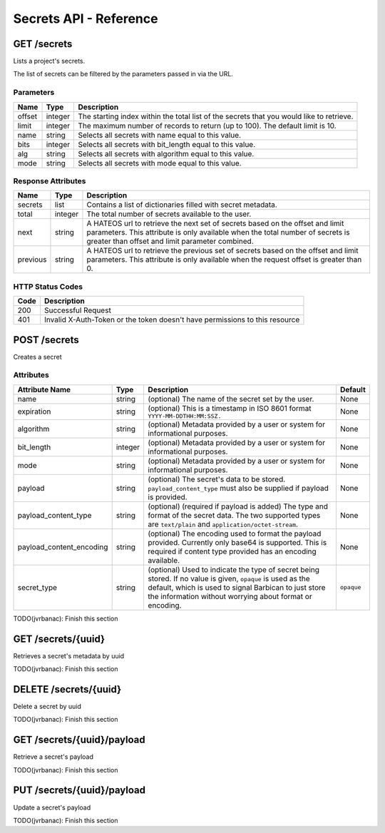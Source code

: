 ***********************
Secrets API - Reference
***********************

GET /secrets
############
Lists a project's secrets.

The list of secrets can be filtered by the parameters passed in via the URL.

Parameters
**********

+--------+---------+----------------------------------------------------------------+
| Name   | Type    | Description                                                    |
+========+=========+================================================================+
| offset | integer | The starting index within the total list of the secrets that   |
|        |         | you would like to retrieve.                                    |
+--------+---------+----------------------------------------------------------------+
| limit  | integer | The maximum number of records to return (up to 100). The       |
|        |         | default limit is 10.                                           |
+--------+---------+----------------------------------------------------------------+
| name   | string  | Selects all secrets with name equal to this value.             |
+--------+---------+----------------------------------------------------------------+
| bits   | integer | Selects all secrets with bit_length equal to this value.       |
+--------+---------+----------------------------------------------------------------+
| alg    | string  | Selects all secrets with algorithm equal to this value.        |
+--------+---------+----------------------------------------------------------------+
| mode   | string  | Selects all secrets with mode equal to this value.             |
+--------+---------+----------------------------------------------------------------+

Response Attributes
*******************

+----------+---------+--------------------------------------------------------------+
| Name     | Type    | Description                                                  |
+==========+=========+==============================================================+
| secrets  | list    | Contains a list of dictionaries filled with secret metadata. |
+----------+---------+--------------------------------------------------------------+
| total    | integer | The total number of secrets available to the user.           |
+----------+---------+--------------------------------------------------------------+
| next     | string  | A HATEOS url to retrieve the next set of secrets based on    |
|          |         | the offset and limit parameters. This attribute is only      |
|          |         | available when the total number of secrets is greater than   |
|          |         | offset and limit parameter combined.                         |
+----------+---------+--------------------------------------------------------------+
| previous | string  | A HATEOS url to retrieve the previous set of secrets based   |
|          |         | on the offset and limit parameters. This attribute is only   |
|          |         | available when the request offset is greater than 0.         |
+----------+---------+--------------------------------------------------------------+


HTTP Status Codes
*****************

+------+-----------------------------------------------------------------------------+
| Code | Description                                                                 |
+======+=============================================================================+
| 200  | Successful Request                                                          |
+------+-----------------------------------------------------------------------------+
| 401  | Invalid X-Auth-Token or the token doesn't have permissions to this resource |
+------+-----------------------------------------------------------------------------+


POST /secrets
#############
Creates a secret

Attributes
**********

+----------------------------+---------+----------------------------------------------+------------+
| Attribute Name             | Type    | Description                                  | Default    |
+============================+=========+==============================================+============+
| name                       | string  | (optional) The name of the secret set by the | None       |
|                            |         | user.                                        |            |
+----------------------------+---------+----------------------------------------------+------------+
| expiration                 | string  | (optional) This is a timestamp in ISO 8601   | None       |
|                            |         | format ``YYYY-MM-DDTHH:MM:SSZ.``             |            |
+----------------------------+---------+----------------------------------------------+------------+
| algorithm                  | string  | (optional) Metadata provided by a user or    | None       |
|                            |         | system for informational purposes.           |            |
+----------------------------+---------+----------------------------------------------+------------+
| bit_length                 | integer | (optional) Metadata provided by a user or    | None       |
|                            |         | system for informational purposes.           |            |
+----------------------------+---------+----------------------------------------------+------------+
| mode                       | string  | (optional) Metadata provided by a user or    | None       |
|                            |         | system for informational purposes.           |            |
+----------------------------+---------+----------------------------------------------+------------+
| payload                    | string  | (optional) The secret's data to be stored.   | None       |
|                            |         | ``payload_content_type`` must also be        |            |
|                            |         | supplied if payload is provided.             |            |
+----------------------------+---------+----------------------------------------------+------------+
| payload_content_type       | string  | (optional) (required if payload is added)    | None       |
|                            |         | The type and format of the secret data. The  |            |
|                            |         | two supported types are ``text/plain`` and   |            |
|                            |         | ``application/octet-stream``.                |            |
+----------------------------+---------+----------------------------------------------+------------+
| payload_content_encoding   | string  | (optional) The encoding used to format the   | None       |
|                            |         | payload provided. Currently only base64 is   |            |
|                            |         | supported. This is required if content type  |            |
|                            |         | provided has an encoding available.          |            |
+----------------------------+---------+----------------------------------------------+------------+
| secret_type                | string  | (optional) Used to indicate the type of      | ``opaque`` |
|                            |         | secret being stored. If no value is given,   |            |
|                            |         | ``opaque`` is used as the default, which is  |            |
|                            |         | used to signal Barbican to just store the    |            |
|                            |         | information without worrying about format or |            |
|                            |         | encoding.                                    |            |
+----------------------------+---------+----------------------------------------------+------------+

TODO(jvrbanac): Finish this section

GET /secrets/{uuid}
###################
Retrieves a secret's metadata by uuid

TODO(jvrbanac): Finish this section

DELETE /secrets/{uuid}
######################

Delete a secret by uuid

TODO(jvrbanac): Finish this section

GET /secrets/{uuid}/payload
###########################
Retrieve a secret's payload

TODO(jvrbanac): Finish this section

PUT /secrets/{uuid}/payload
###########################
Update a secret's payload

TODO(jvrbanac): Finish this section
